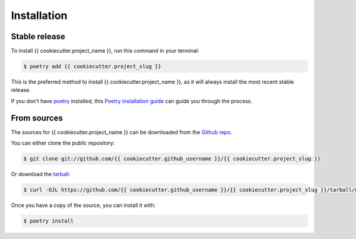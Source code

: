 .. highlight:: shell

============
Installation
============


Stable release
--------------

To install {{ cookiecutter.project_name }}, run this command in your terminal:

.. code-block:: console

    $ poetry add {{ cookiecutter.project_slug }}

This is the preferred method to install {{ cookiecutter.project_name }}, as it
will always install the most recent stable release.

If you don't have `poetry`_ installed, this `Poetry installation guide`_ can
guide you through the process.

.. _poetry: https://python-poetry.org/
.. _Poetry installation guide: https://python-poetry.org/docs/#installation


From sources
------------

The sources for {{ cookiecutter.project_name }} can be downloaded from the `Github repo`_.

You can either clone the public repository:

.. code-block:: console

    $ git clone git://github.com/{{ cookiecutter.github_username }}/{{ cookiecutter.project_slug }}

Or download the `tarball`_:

.. code-block:: console

    $ curl -OJL https://github.com/{{ cookiecutter.github_username }}/{{ cookiecutter.project_slug }}/tarball/master

Once you have a copy of the source, you can install it with:

.. code-block:: console

    $ poetry install

.. _Github repo: https://github.com/{{ cookiecutter.github_username }}/{{ cookiecutter.project_slug }}
.. _tarball: https://github.com/{{ cookiecutter.github_username }}/{{ cookiecutter.project_slug }}/tarball/master
